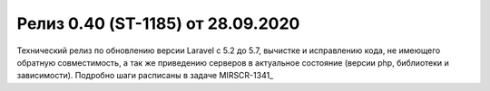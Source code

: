 ***********************************************
Релиз 0.40 (ST-1185) от 28.09.2020
***********************************************

.. _ST-1185: https://mir24tv.atlassian.net/browse/ST-1185

Технический релиз по обновлению версии Laravel с 5.2 до 5.7, вычистке и исправлению кода, не имеющего обратную совместимость, а так же приведению серверов в актуальное состояние (версии php, библиотеки и зависимости).
Подробно шаги расписаны в задаче MIRSCR-1341_
